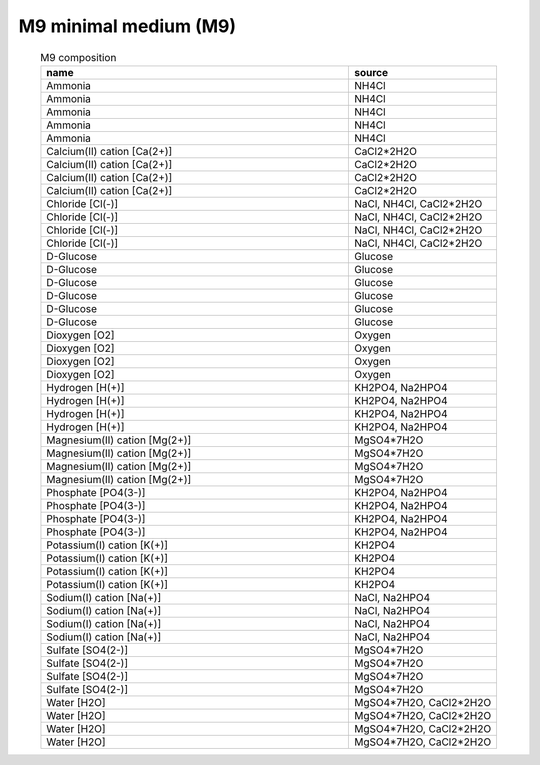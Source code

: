 M9 minimal medium (M9)
^^^^^^^^^^^^^^^^^^^^^^

.. list-table:: M9 composition
  :name: m9_comp
  :align: center
  :widths: 54 26
  :header-rows: 1
  :class: no-scrollbar-table

  * - name
    - source
  * - Ammonia
    - NH4Cl
  * - Ammonia
    - NH4Cl
  * - Ammonia
    - NH4Cl
  * - Ammonia
    - NH4Cl
  * - Ammonia
    - NH4Cl
  * - Calcium(II) cation [Ca(2+)]
    - CaCl2*2H2O
  * - Calcium(II) cation [Ca(2+)]
    - CaCl2*2H2O
  * - Calcium(II) cation [Ca(2+)]
    - CaCl2*2H2O
  * - Calcium(II) cation [Ca(2+)]
    - CaCl2*2H2O
  * - Chloride [Cl(-)]
    - NaCl, NH4Cl, CaCl2*2H2O
  * - Chloride [Cl(-)]
    - NaCl, NH4Cl, CaCl2*2H2O
  * - Chloride [Cl(-)]
    - NaCl, NH4Cl, CaCl2*2H2O
  * - Chloride [Cl(-)]
    - NaCl, NH4Cl, CaCl2*2H2O
  * - D-Glucose
    - Glucose
  * - D-Glucose
    - Glucose
  * - D-Glucose
    - Glucose
  * - D-Glucose
    - Glucose
  * - D-Glucose
    - Glucose
  * - D-Glucose
    - Glucose
  * - Dioxygen [O2]
    - Oxygen
  * - Dioxygen [O2]
    - Oxygen
  * - Dioxygen [O2]
    - Oxygen
  * - Dioxygen [O2]
    - Oxygen
  * - Hydrogen [H(+)]
    - KH2PO4, Na2HPO4
  * - Hydrogen [H(+)]
    - KH2PO4, Na2HPO4
  * - Hydrogen [H(+)]
    - KH2PO4, Na2HPO4
  * - Hydrogen [H(+)]
    - KH2PO4, Na2HPO4
  * - Magnesium(II) cation [Mg(2+)]
    - MgSO4*7H2O
  * - Magnesium(II) cation [Mg(2+)]
    - MgSO4*7H2O
  * - Magnesium(II) cation [Mg(2+)]
    - MgSO4*7H2O
  * - Magnesium(II) cation [Mg(2+)]
    - MgSO4*7H2O
  * - Phosphate [PO4(3-)]
    - KH2PO4, Na2HPO4
  * - Phosphate [PO4(3-)]
    - KH2PO4, Na2HPO4
  * - Phosphate [PO4(3-)]
    - KH2PO4, Na2HPO4
  * - Phosphate [PO4(3-)]
    - KH2PO4, Na2HPO4
  * - Potassium(I) cation [K(+)]
    - KH2PO4
  * - Potassium(I) cation [K(+)]
    - KH2PO4
  * - Potassium(I) cation [K(+)]
    - KH2PO4
  * - Potassium(I) cation [K(+)]
    - KH2PO4
  * - Sodium(I) cation [Na(+)]
    - NaCl, Na2HPO4
  * - Sodium(I) cation [Na(+)]
    - NaCl, Na2HPO4
  * - Sodium(I) cation [Na(+)]
    - NaCl, Na2HPO4
  * - Sodium(I) cation [Na(+)]
    - NaCl, Na2HPO4
  * - Sulfate [SO4(2-)]
    - MgSO4*7H2O
  * - Sulfate [SO4(2-)]
    - MgSO4*7H2O
  * - Sulfate [SO4(2-)]
    - MgSO4*7H2O
  * - Sulfate [SO4(2-)]
    - MgSO4*7H2O
  * - Water [H2O]
    - MgSO4*7H2O, CaCl2*2H2O
  * - Water [H2O]
    - MgSO4*7H2O, CaCl2*2H2O
  * - Water [H2O]
    - MgSO4*7H2O, CaCl2*2H2O
  * - Water [H2O]
    - MgSO4*7H2O, CaCl2*2H2O
